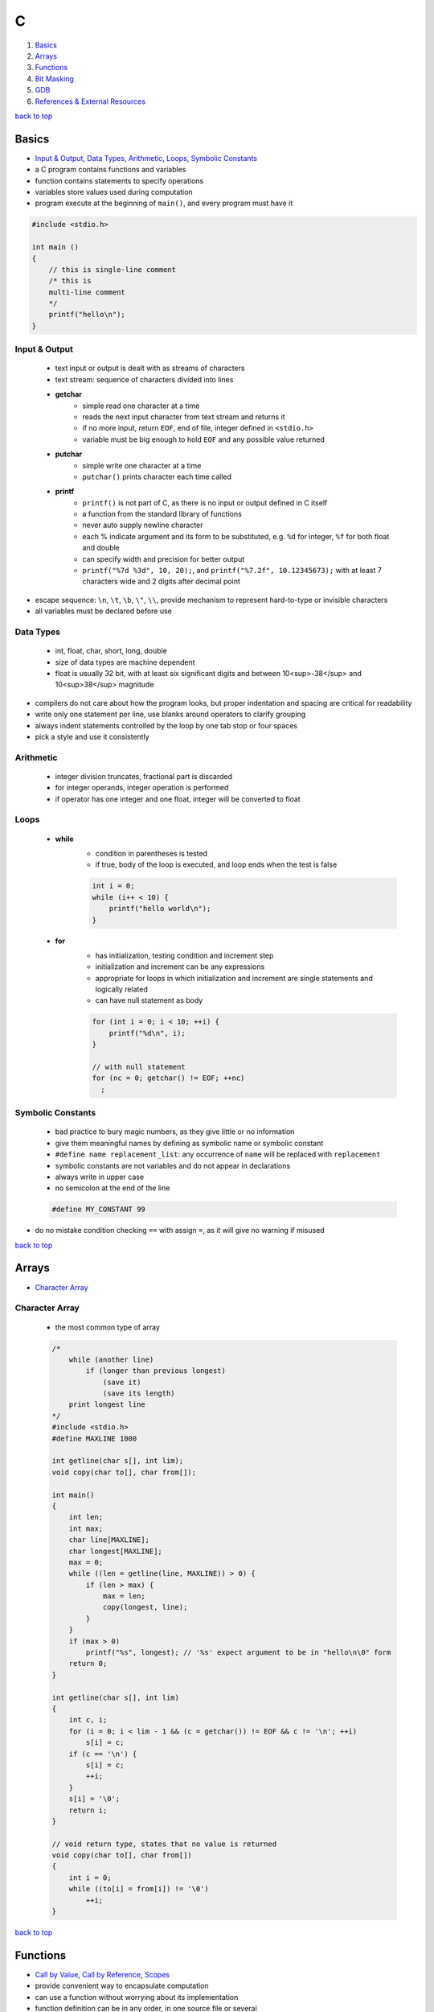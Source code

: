 =
C
=

1. `Basics`_
2. `Arrays`_
3. `Functions`_
4. `Bit Masking`_
5. `GDB`_
6. `References & External Resources`_

`back to top <#c>`_

Basics
======

* `Input & Output`_, `Data Types`_, `Arithmetic`_, `Loops`_, `Symbolic Constants`_
* a C program contains functions and variables
* function contains statements to specify operations
* variables store values used during computation
* program execute at the beginning of ``main()``, and every program must have it

.. code-block:: c

   #include <stdio.h>
   
   int main ()
   {
       // this is single-line comment
       /* this is
       multi-line comment
       */
       printf("hello\n");
   }



Input & Output
--------------
    * text input or output is dealt with as streams of characters
    * text stream: sequence of characters divided into lines
    * **getchar**
        - simple read one character at a time
        - reads the next input character from text stream and returns it
        - if no more input, return ``EOF``, end of file, integer defined in ``<stdio.h>``
        - variable must be big enough to hold ``EOF`` and any possible value returned
    * **putchar**
        - simple write one character at a time
        - ``putchar()`` prints character each time called
    * **printf**
        - ``printf()`` is not part of C, as there is no input or output defined in C itself
        - a function from the standard library of functions
        - never auto supply newline character
        - each % indicate argument and its form to be substituted, e.g. ``%d`` for integer, ``%f``
          for both float and double
        - can specify width and precision for better output
        - ``printf("%7d %3d", 10, 20);``, and ``printf("%7.2f", 10.12345673);`` with at least 7
          characters wide and 2 digits after decimal point

* escape sequence: ``\n``, ``\t``, ``\b``, ``\"``, ``\\``, provide mechanism to represent hard-to-type or
  invisible characters
* all variables must be declared before use

Data Types
----------
    * int, float, char, short, long, double
    * size of data types are machine dependent
    * float is usually 32 bit, with at least six significant digits and between 10<sup>-38</sup>
      and 10<sup>38</sup> magnitude

* compilers do not care about how the program looks, but proper indentation and spacing are
  critical for readability
* write only one statement per line, use blanks around operators to clarify grouping
* always indent statements controlled by the loop by one tab stop or four spaces
* pick a style and use it consistently

Arithmetic
----------
    * integer division truncates, fractional part is discarded
    * for integer operands, integer operation is performed
    * if operator has one integer and one float, integer will be converted to float

Loops
-----
    * **while**
        - condition in parentheses is tested
        - if true, body of the loop is executed, and loop ends when the test is false

        .. code-block:: c

           int i = 0;
           while (i++ < 10) {
               printf("hello world\n");
           }


    * **for**
        - has initialization, testing condition and increment step
        - initialization and increment can be any expressions
        - appropriate for loops in which initialization and increment are single statements
          and logically related
        - can have null statement as body

        .. code-block:: c

           for (int i = 0; i < 10; ++i) {
               printf("%d\n", i);
           }
   
           // with null statement
           for (nc = 0; getchar() != EOF; ++nc)
             ;



Symbolic Constants
------------------
    * bad practice to bury magic numbers, as they give little or no information
    * give them meaningful names by defining as symbolic name or symbolic constant
    * ``#define name replacement_list``: any occurrence of ``name`` will be replaced with ``replacement``
    * symbolic constants are not variables and do not appear in declarations
    * always write in upper case
    * no semicolon at the end of the line

    .. code-block:: c

       #define MY_CONSTANT 99


* do no mistake condition checking ``==`` with assign ``=``, as it will give no warning if misused

`back to top <#c>`_

Arrays
======

* `Character Array`_

Character Array
---------------
    * the most common type of array

    .. code-block:: c

       /*
           while (another line)
               if (longer than previous longest)
                   (save it)
                   (save its length)
           print longest line
       */
       #include <stdio.h>
       #define MAXLINE 1000
   
       int getline(char s[], int lim);
       void copy(char to[], char from[]);
   
       int main()
       {
           int len;
           int max;
           char line[MAXLINE];
           char longest[MAXLINE];
           max = 0;
           while ((len = getline(line, MAXLINE)) > 0) {
               if (len > max) {
                   max = len;
                   copy(longest, line);
               }
           }
           if (max > 0)
               printf("%s", longest); // '%s' expect argument to be in "hello\n\0" form
           return 0;
       }
   
       int getline(char s[], int lim)
       {
           int c, i;
           for (i = 0; i < lim - 1 && (c = getchar()) != EOF && c != '\n'; ++i)
               s[i] = c;
           if (c == '\n') {
               s[i] = c;
               ++i;
           }
           s[i] = '\0';
           return i;
       }
   
       // void return type, states that no value is returned
       void copy(char to[], char from[])
       {
           int i = 0;
           while ((to[i] = from[i]) != '\0')
               ++i;
       }


`back to top <#c>`_

Functions
=========

* `Call by Value`_, `Call by Reference`_, `Scopes`_
* provide convenient way to encapsulate computation
* can use a function without worrying about its implementation
* function definition can be in any order, in one source file or several
* parameter names are local to the function, not visible to others and they can use the
  same names
* not necessary to return a value
* caller can ignore the return value
* ``main()`` return a value to its caller, the environment in which program was executed, 0
  for normal termination and non-zero for error condition

.. code-block:: c

   /* return-type function-name(parameter declarations) {
       declarations
       statements
   } */
   
   int hello() {
       printf("world\n");
       return 200;
   }


* function prototype: declaration before definition, parameter names are optional

    .. code-block:: c

       void hello(int);
   
       int main() {
           hello(2);
       }
   
       void hello(int num) {
           printf("%d\n", num);
       }



Call by Value
-------------
    * all function arguments are passed by value
    * called function is given temporary variables, not the originals

    .. code-block:: c

       int power(int base, int n) {
           int p;
           /* 'n' is used as temporary, no need to use 'i' for loop, and 'n' is only modified
               inside the function
           */
           for (p = 1; n > 0; --n)
               p = p * base;
           return p;
       }



Call by Reference
-----------------
    * can make a function modify variable
    * caller must provide the address of the variable, a pointer
    * function must also declare the parameter to be a pointer, to access the variable
      indirectly through it
    * when array is used as argument, value passed to the function is the address of the
      beginning of the array, and there is no copying of elements

Scopes
------
    * **Automatic Variables**
        - local variable in function created only when the function is called, and disappear
          when the function exit
        - do not retain values from one call to the next
        - must be explicitly set on each entry, and will contain garbage if not set
    * **External Variables**
        - variables that can be accessed by name by any function, globally accessible
        - can used instead of argument lists to communicate data between functions
        - definition: the place where the variable is created or assigned storage
        - declaration: the place where variable is stated but no storage is allocated
        - must be defined exactly once, outside of any function
        - must be declared in each function to access it
        - declaration can be explicit ``extern`` or implicit
        - sometimes ``extern`` can be omitted, if the definition of variable occurs in the
          source file before its use in a function
        - common practice to place definitions of all external variables at the beginning of
          the source file, and omit all ``extern`` declarations
        - if variable is defined and used in separate files, ``extern`` is required
        - better to collect ``extern`` declarations in a header file
        - relying heavily on external variables is dangerous, as they can be changed
          unexpectedly, and make program hard to modify

        .. code-block:: c

           #include <stdio.h>
           #define MAXLINE 1000
           int max;
           char line[MAXLINE];
           char longest[MAXLINE];
   
           // only use 'void' in argument for backward compatibility
           int getline(void);
           void copy(void);
   
           int main()
           {
               int len;
               // 'extern' can be omitted
               extern max;
               extern char longest[];
               max = 0;
               while ((len = getline()) > 0) {
                   if (len > max) {
                       max = len;
                       copy();
                   }
               }
               if (max > 0)
                   printf("%s", longest); // '%s' expect argument to be in "hello\n\0" form
               return 0;
           }
   
           int getline()
           {
               int c, i;
               extern char line[]; // 'extern' can be omitted
               for (i = 0; i < MAXLINE - 1 && (c = getchar()) != EOF && c != '\n'; ++i)
                   line[i] = c;
               if (c == '\n') {
                   line[i] = c;
                   ++i;
               }
               line[i] = '\0';
               return i;
           }
   
           // void return type, states that no value is returned
           void copy()
           {
               int i = 0;
               extern char line[], longest[]; // 'extern' can be omitted
               while ((longest[i] = line[i]) != '\0')
                   ++i;
           }


`back to top <#c>`_

Bit Masking
===========

* `Bit Shifting`_, `Extract Bits`_, `Set Bits`_, `Clear Bits`_, `Toggle Bits`_, `Flip Bits`_
* manipulate specific bits within a data structures, by using bitwise operations to extract,
  set, clear, or toggle individual bits or groups of bits

Bit Shifting
------------
    * **Shift Left (<<)**
        - shift all bits to the left by a specified number of positions, filling with zeros
          on the right
        - ``num << n``
        - left shifting a number by 1 bit is same as multiplying by 2, ``num << 1 == num * 2``
        - can use left shifting to calculate power of 2, e.g. ``1 << num == 2^num``
    * **Shift Right (>>)**
        - shift all bits to the right by a specified number of positions, filling with the
          sign bit or zeros on the left
        - ``num >> n``
        - right shifting a positive number by 1 bit is same as diving by 2, and same for
          negative number when using arithmetic shift, ``num >> 1 == num / 2``
        - can use right shift to divide the number by power of 2, ``num >> n == num / (2^n)`` or
          ``num >> n == num / (1 << n)``

Extract Bits
------------
    * extract specific bits by using AND bitwise operation with a mask with 1s in the position
      to extract
    * e.g. ``num & 0x0f`` extract the lower 4 bits, ``(num >> n) & 1`` extract the bit at (n + 1)
      position

Set Bits
--------
    * set specific bits to 1 by using OR bitwise operation with a mask with 1s in the positions
      to set
    * e.g. ``num | 0x0f`` set the lower 4 bits to 1

Clear Bits
----------
    * clear specific bits, set to 0, by using AND bitwise operation with a mask with 0s in the
      positions to clear
    * e.g. ``num & ~0x0f`` or ``num & 0xf0`` clear the lower 4 bits
    * to clear a specific bit, flip, bitwise OR with a mask with 1 at that position, and flip
      again
    * e.g. ``~(~num | (1 << (n - 1)))``, clear 3rd bit in 15, ``~(~15 | (1 << 2)) = 11``
    * can also use bitwise AND to clear a specific bit
    * e.g. ``num & ~(1 << (n - 1))``, clear 3rd bit in 15, ``15 & ~(1 << 2) = 11``

Toggle Bits
-----------
    * toggle/invert specific bits by using XOR bitwise operation with a mask with 1s in the
      positions to toggle
    * e.g. ``num ^ 0x0f`` toggle the lower 4 bits

Flip Bits
---------
    * flip all bits by using NOT bitwise operation, no mask required
    * e.g. ``~num``

`back to top <#c>`_

GDB
===

* `GDB Commands`_
* GNU Project Debugger
* break down a compiled program for details, e.g. step through lines, list variables and stack
* use ``-g`` flag when compiling to get debugging information, and ``gdb ./program`` to start
* code printed is not executed yet

GDB Commands
------------
    * commands can be shorten to the first few letters
    * **run**
        - ``run`` or ``r``, runs the program
        - stops if there are any current execution, and starts a new instance
        - like bash commands, can give arguments, input redirection, etc.
    * **break**
        - ``break LINE`` or ``br FUNC_NAME``, set breakpoint at specific line
    * **next**
        - ``next`` or ``n``, run the code, but will not go into the function line by line
    * **list**
        - ``list`` or ``l LINE_NUM``, print code around current or given line
    * **print**
        - ``print VAR`` or ``p VAR``, print the value of the given variable
        - can use C and C++ syntax to evaluate expressions, e.g. ``p (VAR * 10) + 5``, ``p *ptr``
    * **quit**
        - ``quit`` or ``q``, quit GDB instance
    * **up/down**
        - ``up``, ``down``, navigate through the call stack one at a time
    * **display/undisplay**
        - ``display VAR``, display the value of given variable at every command
        - ``undisplay DISPLAY_ID``, stop displaying at every command, need to give ID instead of
          variable name
    * **backtrace**
        - ``backtrace`` or ``bt``, print the current entire call stack
        - useful to isolate parts of the code
    * **step**
        - ``step`` or ``s``, execute one line of code
    * **continue**
        - ``continue`` or ``c``, run from current line until breakpoint
    * **finish**
        - ``finish`` or ``fin``, run the current function call and stop once finished
        - useful for checking only the return value, ignoring what the function does
    * **watch**
        - ``watch VAR``, set watchpoint on the given variable and report if it changes
    * **info**
        - ``info SUB_COMMAND``, display information on given subcommands
        - e.g. ``info br`` will show current breakpoints
    * **delete**
        - ``delete`` or ``d ID``, delete all or given breakpoints, watchpoints, tracepoints, and
          catchpoints
    * **whatis**
        - ``whatis VAR`` or ``what EXP``, print data type of given variable or expression
    * **target record-full**
        - ``target record-full``, record everything from current point and on
    * **reverse-next**
        - ``reverse-next`` or ``rn``, go back to the previous step
    * **set**
        - ``set var VAR=VALUE``, set variable value before executing
        - useful for testing behaviour changes

`back to top <#c>`_

References & External Resources
===============================

* Learn Learn Scratch Tutorials (2021). Bitwise Operations & Bit Masking. Available at:
  https://youtu.be/ffPOA7UUDAs?si=0zu6dPhu34mjgdoZ
* CS 246 (2019). GDB Tutorial. Available at: https://youtu.be/svG6OPyKsrw?si=QwG4LyTX9zV2Qiqw

`back to top <#c>`_
